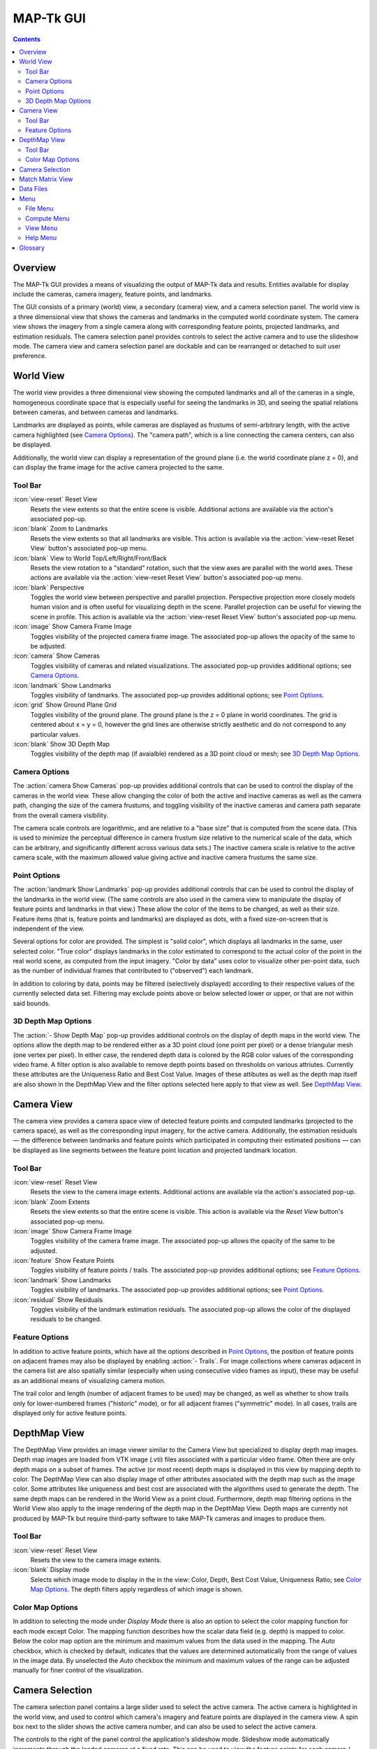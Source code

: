 ===============================================================================
  MAP-Tk GUI
===============================================================================

.. role:: f
   :class: math

.. contents::

Overview
========

The MAP-Tk GUI provides a means of visualizing the output of MAP-Tk data and
results. Entities available for display include the cameras, camera imagery,
feature points, and landmarks.

The GUI consists of a primary (world) view, a secondary (camera) view, and a
camera selection panel. The world view is a three dimensional view that shows
the cameras and landmarks in the computed world coordinate system. The camera
view shows the imagery from a single camera along with corresponding feature
points, projected landmarks, and estimation residuals. The camera selection
panel provides controls to select the active camera and to use the slideshow
mode. The camera view and camera selection panel are dockable and can be
rearranged or detached to suit user preference.

World View
==========

The world view provides a three dimensional view showing the computed landmarks
and all of the cameras in a single, homogeneous coordinate space that is
especially useful for seeing the landmarks in 3D, and seeing the spatial
relations between cameras, and between cameras and landmarks.

Landmarks are displayed as points, while cameras are displayed as frustums of
semi-arbitrary length, with the active camera highlighted (see
`Camera Options`_). The "camera path", which is a line connecting the camera
centers, can also be displayed.

.. TODO update above when we add support for cameras as points

Additionally, the world view can display a representation of the ground plane
(i.e. the world coordinate plane :f:`z = 0`), and can display the frame image
for the active camera projected to the same.

Tool Bar
--------

:icon:`view-reset` Reset View
  Resets the view extents so that the entire scene is visible. Additional
  actions are available via the action's associated pop-up.

:icon:`blank` Zoom to Landmarks
  Resets the view extents so that all landmarks are visible. This action is
  available via the :action:`view-reset Reset View` button's associated pop-up
  menu.

:icon:`blank` View to World Top/Left/Right/Front/Back
  Resets the view rotation to a "standard" rotation, such that the view axes
  are parallel with the world axes. These actions are available via the
  :action:`view-reset Reset View` button's associated pop-up menu.

:icon:`blank` Perspective
  Toggles the world view between perspective and parallel projection.
  Perspective projection more closely models human vision and is often useful
  for visualizing depth in the scene. Parallel projection can be useful for
  viewing the scene in profile. This action is available via the
  :action:`view-reset Reset View` button's associated pop-up menu.

:icon:`image` Show Camera Frame Image
  Toggles visibility of the projected camera frame image. The associated
  pop-up allows the opacity of the same to be adjusted.

:icon:`camera` Show Cameras
  Toggles visibility of cameras and related visualizations. The associated
  pop-up provides additional options; see `Camera Options`_.

:icon:`landmark` Show Landmarks
  Toggles visibility of landmarks. The associated pop-up provides additional
  options; see `Point Options`_.

:icon:`grid` Show Ground Plane Grid
  Toggles visibility of the ground plane. The ground plane is the :f:`z = 0`
  plane in world coordinates. The grid is centered about :f:`x = y = 0`,
  however the grid lines are otherwise strictly aesthetic and do not correspond
  to any particular values.

:icon:`blank` Show 3D Depth Map
  Toggles visibility of the depth map (if avaialble) rendered as a 3D point
  cloud or mesh; see `3D Depth Map Options`_.

Camera Options
--------------

The :action:`camera Show Cameras` pop-up provides additional controls that can
be used to control the display of the cameras in the world view. These allow
changing the color of both the active and inactive cameras as well as the
camera path, changing the size of the camera frustums, and toggling visibility
of the inactive cameras and camera path separate from the overall camera
visibility.

The camera scale controls are logarithmic, and are relative to a "base size"
that is computed from the scene data. (This is used to minimize the perceptual
difference in camera frustum size relative to the numerical scale of the data,
which can be arbitrary, and significantly different across various data sets.)
The inactive camera scale is relative to the active camera scale, with the
maximum allowed value giving active and inactive camera frustums the same size.

.. notice::
  Display of inactive cameras as points is not yet implemented. Selecting this
  option has no effect, and may cause display glitches.

.. TODO remove above notice and fix documentation when we support cameras as
   points

Point Options
-------------

The :action:`landmark Show Landmarks` pop-up provides additional controls that
can be used to control the display of the landmarks in the world view. (The
same controls are also used in the camera view to manipulate the display of
feature points and landmarks in that view.) These allow the color of the
items to be changed, as well as their size. Feature items (that is, feature
points and landmarks) are displayed as dots, with a fixed size-on-screen that
is independent of the view.

Several options for color are provided. The simplest is "solid color", which
displays all landmarks in the same, user selected color. "True color" displays
landmarks in the color estimated to correspond to the actual color of the point
in the real world scene, as computed from the input imagery. "Color by data"
uses color to visualize other per-point data, such as the number of individual
frames that contributed to ("observed") each landmark.

In addition to coloring by data, points may be filtered (selectively displayed)
according to their respective values of the currently selected data set.
Filtering may exclude points above or below selected lower or upper, or that
are not within said bounds.

3D Depth Map Options
--------------------

The :action:`- Show Depth Map` pop-up provides additional controls on the
display of depth maps in the world view.  The options allow the depth map to be
rendered either as a 3D point cloud (one point per pixel) or a dense triangular
mesh (one vertex per pixel).  In either case, the rendered depth data is
colored by the RGB color values of the corresponding video frame.  A filter
option is also available to remove depth points based on thresholds on various
attriutes.  Currently these attributes are the Uniqueness Ratio and Best Cost
Value.  Images of these attibutes as well as the depth map itself are also
shown in the DepthMap View and the filter options selected here apply to that
view as well.  See `DepthMap View`_.


Camera View
===========

The camera view provides a camera space view of detected feature points and
computed landmarks (projected to the camera space), as well as the
corresponding input imagery, for the active camera. Additionally, the
estimation residuals |--| the difference between landmarks and feature points
which participated in computing their estimated positions |--| can be
displayed as line segments between the feature point location and projected
landmark location.

Tool Bar
--------

:icon:`view-reset` Reset View
  Resets the view to the camera image extents. Additional actions are available
  via the action's associated pop-up.

:icon:`blank` Zoom Extents
  Resets the view extents so that the entire scene is visible. This action is
  available via the `Reset View` button's associated pop-up menu.

:icon:`image` Show Camera Frame Image
  Toggles visibility of the camera frame image. The associated pop-up allows
  the opacity of the same to be adjusted.

:icon:`feature` Show Feature Points
  Toggles visibility of feature points / trails. The associated pop-up provides
  additional options; see `Feature Options`_.

:icon:`landmark` Show Landmarks
  Toggles visibility of landmarks. The associated pop-up provides additional
  options; see `Point Options`_.

:icon:`residual` Show Residuals
  Toggles visibility of the landmark estimation residuals. The associated
  pop-up allows the color of the displayed residuals to be changed.

Feature Options
---------------

In addition to active feature points, which have all the options described in
`Point Options`_, the position of feature points on adjacent frames may also be
displayed by enabling :action:`- Trails`. For image collections where cameras
adjacent in the camera list are also spatially similar (especially when using
consecutive video frames as input), these may be useful as an additional means
of visualizing camera motion.

The trail color and length (number of adjacent frames to be used) may be
changed, as well as whether to show trails only for lower-numbered frames
("historic" mode), or for all adjacent frames ("symmetric" mode). In all cases,
trails are displayed only for active feature points.

DepthMap View
=============

The DepthMap View provides an image viewer similar to the Camera View but
specialized to display depth map images.  Depth map images are loaded from
VTK image (.vti) files associated with a particular video frame.  Often
there are only depth maps on a subset of frames.  The active (or most recent)
depth maps is displayed in this view by mapping depth to color.
The DepthMap View can also display image of other attributes associated
with the depth map such as the image color.  Some attributes like uniqueness
and best cost are associated with the algorithms used to generate the depth.
The same depth maps can be rendered in the World View as a point cloud.
Furthermore, depth map filtering options in the World View also apply to the
image rendering of the depth map in the DepthMap View.
Depth maps are currently not produced by MAP-Tk but require third-party
software to take MAP-Tk cameras and images to produce them.

Tool Bar
--------

:icon:`view-reset` Reset View
  Resets the view to the camera image extents.

:icon:`blank` Display mode
  Selects which image mode to display in the in the view: Color, Depth,
  Best Cost Value, Uniqueness Ratio; see `Color Map Options`_.
  The depth filters apply regardless of which image is shown.

Color Map Options
-----------------

In addition to selecting the mode under `Display Mode` there is also an
option to select the color mapping function for each mode except Color.
The mapping function describes how the scalar data field (e.g. depth) is
mapped to color.  Below the color map option are the minimum and maximum values
from the data used in the mapping.  The `Auto` checkbox, which is checked by
default, indicates that the values are determined automatically from the range
of values in the image data.  By unselected the `Auto` checkbox the minimum
and maximum values of the range can be adjusted manually for finer control of
the visualization.


Camera Selection
================

The camera selection panel contains a large slider used to select the active
camera. The active camera is highlighted in the world view, and used to control
which camera's imagery and feature points are displayed in the camera view. A
spin box next to the slider shows the active camera number, and can also be
used to select the active camera.

The controls to the right of the panel control the application's slideshow
mode. Slideshow mode automatically increments through the loaded cameras at a
fixed rate. This can be used to view the feature points for each camera / input
image in sequence. Setting the delay between cameras sufficiently low can be
used to simulate video playback for image sequences taken from a motion imagery
source.

The slideshow action controls are also available via the `View <#view-menu>`_
menu. The small slider controls the delay between slides. The slider response
is logarithmic, with single steps in one-tenth powers of ten. The slider tool
tip includes the current delay in human readable units.

Match Matrix View
=================

The match matrix view provides a visualization of the feature point
associations across camera frames. Pixels in the image correspond to values in
the "match matrix" representing the number of feature points that feature
detection has determined correspond to the same real world feature. Several
options are provided to adjust the visualization:

* Layout controls the position of "identity" values, i.e. values that compare a
  frame to itself rather than a distinct frame. The default, "diagonal", simply
  maps the frame number directly to both the :f:`X` and :f:`Y` axes.
  "Horizontal" skews the image so that the :f:`y` values are relative to the
  "identity" values, placing them in a horizontal line at :f:`y = 0`, with
  positive :f:`y` representing "later" frames, and negative :f:`y` representing
  "earlier" frames. "Vertical" reverses these axes.

* Orientation controls which screen direction is considered positive :f:`Y`.
  The default, "matrix", uses down for positive :f:`Y`, as in textual value
  tables (e.g. textual listings of matrices, spreadsheets) or images. "Graph"
  uses up for positive :f:`Y`, as in most graphical plots.

* Values controls what values are used for each pixel. The default, "absolute",
  uses the raw number of feature point correlations (which, for "identity"
  values is equal to the total number of feature points on that frame).
  "Relative (combined)" mode uses the percent of common feature points relative
  to the total number of distinct feature points on each frame being compared.
  The other two "relative" modes give the percent relative to the total number
  of feature points for the frame represented by either the :f:`X` or :f:`Y`
  axis.

* Scale controls the scaling function that is applied to the values produced
  according to the value mode. The choices are "linear", "logarithmic" and
  "exponential", and should be self explanatory. In absolute value mode,
  logarithmic scale uses the maximum value as the logarithm base. Otherwise,
  the base can be adjusted with the "range" control, which applies a pre-scale
  to the value before computing the logarithm (thereby allowing the shape of
  the scaling curve to be adjusted). Exponential scale allows the user to
  select the exponent.

* Color provides the set of colors to which scaled values are mapped. Several
  presets are available according to user taste. Different presets may help
  emphasize different aspects of the data.

Moving the mouse over the image will display which frames are being compared
and the number or percentage of feature correlations in the status bar. The
match matrix view also allows the image to be exported to a file.

Data Files
==========

The most convenient way to load data is to open the configuration file
(``.conf``) that is provided to the bundle adjustment tool. This file specifies
the locations of all relevant data and outputs, including camera KRTD files,
imagery, feature tracks and landmarks. It is also possible to load individual
images, cameras (via their KRTD files), track files, and landmark files. (Using
the feature detection/tracking configuration file is also supported; this
typically only provides images and, if already computed, feature tracks.)

.. notice::
  When loading cameras or images individually, cameras and images are
  associated in a first-loaded, first-matched manner. There is no way to load
  individual camera and image files that allows for cameras without images, or
  images without cameras, except at the end of the frame sequence. Similarly,
  frame identifiers are assigned sequentially based on the order in which files
  are loaded. In order for feature points to be correctly associated with their
  corresponding frames, the camera/image files must be loaded so that these
  automatically assigned identifies match those that were assigned by the
  feature detection/tracking pipeline.


Menu
====

File Menu
---------

:icon:`open` Open
  Presents a dialog that allows the selection of one or more data files to be
  loaded into the session.

:icon:`blank` Export
  Provides options for exporting various data.

:icon:`quit` Quit
  Exits the application.

Compute Menu
------------

:icon:`blank` Refine
  Applies bundle adjustment to the cameras and landmarks in order to refine the
  quality of the 3D reconstruction.

:icon:`blank` Align
  Applies a similarity transformation to the camera and landmark data so that
  the data has a standard ("canonical") alignment. Particularly, this attempts
  to orient the data so that the ground plane is parallel with the :f:`z = 0`
  plane (with the cameras in the :f:`+Z` direction). Additionally, the
  landmarks will be centered about the origin and scaled to an approximate
  variance of :f:`1.0`.

:icon:`blank` Reverse (Necker)
  Transforms the cameras and landmarks in a manner intended to break the
  refinement process out of a degenerate optimization (which can occur due to
  the Necker cube phenomena\ [#nc]_), by computing a best fit plane to the
  landmarks, mirroring the landmarks about said plane, and rotating the cameras
  180\ |deg| about their respective optical axes and 180\ |deg| about the
  best fit plane normal where each camera's optical axis intersects said plane.

View Menu
---------

:icon:`playback-play` Play Slideshow
  Toggles playback of the slideshow.

:icon:`playback-loop` Loop Slideshow
  Toggles if the slideshow should restart from the beginning after the last
  camera. When disabled, the slideshow ends when the last camera becomes
  active.

:icon:`blank` Match Matrix
  Opens a new `Match Matrix View`_.

:icon:`blank` Background Color
  Changes the background color of the world and camera views.

Help Menu
---------

:icon:`help-manual` MapGUI User Manual
  Displays the user manual (i.e. this document) in the default web browser.

:icon:`mapgui` About MapGUI
  Shows copyright and version information about the application.

Glossary
========

Camera:
  A camera in MAP-Tk refers primarily to the model which describes the
  properties of a camera, including attributes such as focal length and world
  position and orientation. In the GUI, cameras are represented as frustums.

Feature:
  A feature is a location that corresponds to an "interesting" point, such as
  the corner of an object or other "notable" point. The term "feature points"
  typically refers to features detected in imagery.

Track:
  A track is a collection of correlated features; that is, detected feature
  points estimated to correspond to the same landmark.

Landmark:
  A landmark is an estimated world location of a "true" feature that is
  computed from a feature track.

Residual:
  A residual, in general, is the difference between an observed value and an
  estimated value\ [#er]_. In MAP-Tk, the observed value is typically a
  detected feature point, and the estimated value is a landmark.

.. [#nc] https://en.wikipedia.org/wiki/Necker_cube
.. [#er] https://en.wikipedia.org/wiki/Errors_and_residuals_in_statistics

.. |--|  unicode:: U+02014 .. em dash
.. |deg| unicode:: U+000B0 .. degree sign
